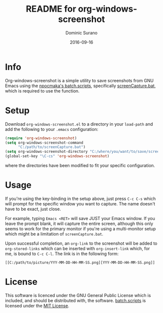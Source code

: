 #+TITLE:        README for org-windows-screenshot
#+AUTHOR:       Dominic Surano
#+EMAIL:        sk8ingdom@gmail.com
#+DATE:         2016-09-16

* Info

  Org-windows-screenshot is a simple utility to save screenshots from GNU Emacs using the [[https://github.com/npocmaka/batch.scripts][npocmaka's batch.scripts]], specifically [[https://github.com/npocmaka/batch.scripts/blob/master/hybrids/.net/c/screenCapture.bat][screenCapture.bat]], which is required to use the function.

* Setup

  Download =org-windows-screenshot.el= to a directory in your =load-path= and add the following to your =.emacs= configuration:

  #+BEGIN_SRC emacs-lisp
    (require 'org-windows-screenshot)
    (setq org-windows-screenshot-command
          "C:/path/to/screenCapture.bat")
    (setq org-windows-screenshot-directory "C:/where/you/want/to/save/screenshots/")
    (global-set-key "\C-cs" 'org-windows-screenshot)
  #+END_SRC

  where the directories have been modified to fit your specific configuration.

* Usage

  If you're using the key-binding in the setup above, just press =C-c C-s= which will prompt for the specific window you want to capture. The name doesn't have to be exact, just close.

  For example, typing =Emacs <RET>= will save JUST your Emacs window. If you leave the prompt blank, it will capture the entire screen, although this only seems to work for the primary monitor if you're using a multi-monitor setup which might be a limitation of =screenCapture.bat=.

  Upon successful completion, an =org-link= to the screenshot will be added to =org-stored-links= which can be inserted with =org-insert-link= which, for me, is bound to =C-c C-l=. The link is in the following form:

  #+BEGIN_EXAMPLE
  [[C:/path/to/picture/YYY-MM-DD-HH-MM-SS.png][YYY-MM-DD-HH-MM-SS.png]]
  #+END_EXAMPLE

* License

  This software is licenced under the GNU General Public License which is included, and should be distributed with, the software. [[https://github.com/npocmaka/batch.scripts][batch.scripts]] is licensed under the [[https://github.com/npocmaka/batch.scripts/blob/master/LICENSE][MIT License]].
